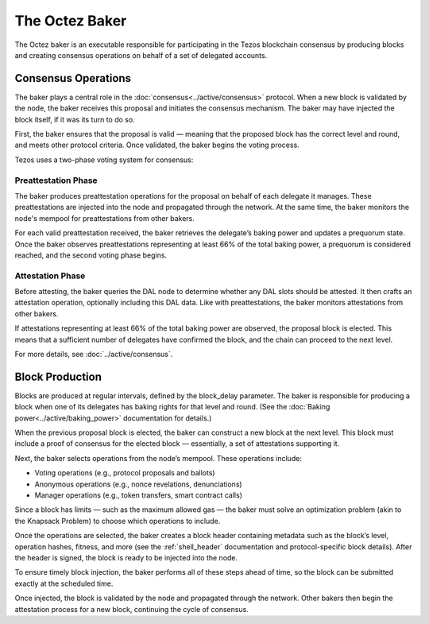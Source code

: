 The Octez Baker
===============


The Octez baker is an executable responsible for participating in the Tezos
blockchain consensus by producing blocks and creating consensus operations on
behalf of a set of delegated accounts.

Consensus Operations
--------------------

The baker plays a central role in the :doc:`consensus<../active/consensus>` protocol. When a new block is validated by the node, the baker receives this proposal and initiates the consensus mechanism.
The baker may have injected the block itself, if it was its turn to do so.

First, the baker ensures that the proposal is valid — meaning that the proposed block has the correct level and round, and meets other protocol criteria. Once validated, the baker begins the voting process.

Tezos uses a two-phase voting system for consensus:

Preattestation Phase
^^^^^^^^^^^^^^^^^^^^

The baker produces preattestation operations for the proposal on behalf of each delegate it manages. These preattestations are injected into the node and propagated through the network. At the same time, the baker monitors the node's mempool for preattestations from other bakers.

For each valid preattestation received, the baker retrieves the delegate’s baking power and updates a prequorum state. Once the baker observes preattestations representing at least 66% of the total baking power, a prequorum is considered reached, and the second voting phase begins.

Attestation Phase
^^^^^^^^^^^^^^^^^

Before attesting, the baker queries the DAL node to determine whether any DAL slots should be attested. It then crafts an attestation operation, optionally including this DAL data. Like with preattestations, the baker monitors attestations from other bakers.

If attestations representing at least 66% of the total baking power are observed, the proposal block is elected. This means that a sufficient number of delegates have confirmed the block, and the chain can proceed to the next level.

For more details, see :doc:`../active/consensus`.

Block Production
----------------

Blocks are produced at regular intervals, defined by the block_delay parameter.
The baker is responsible for producing a block when one of its delegates has
baking rights for that level and round. (See the :doc:`Baking power<../active/baking_power>` documentation for details.)

When the previous proposal block is elected, the baker can construct a new block at the next level. This block must include a proof of consensus for the elected block — essentially, a set of attestations supporting it.

Next, the baker selects operations from the node’s mempool. These operations include:

- Voting operations (e.g., protocol proposals and ballots)

- Anonymous operations (e.g., nonce revelations, denunciations)

- Manager operations (e.g., token transfers, smart contract calls)

Since a block has limits — such as the maximum allowed gas — the baker must solve an optimization problem (akin to the Knapsack Problem) to choose which operations to include.

Once the operations are selected, the baker creates a block header containing
metadata such as the block’s level, operation hashes, fitness, and more (see the
:ref:`shell_header` documentation and protocol-specific block details). After the header is signed, the block is ready to be injected into the node.

To ensure timely block injection, the baker performs all of these steps ahead of
time, so the block can be submitted exactly at the scheduled time.

Once injected, the block is validated by the node and propagated through the
network. Other bakers then begin the attestation process for a new block,
continuing the cycle of consensus.
